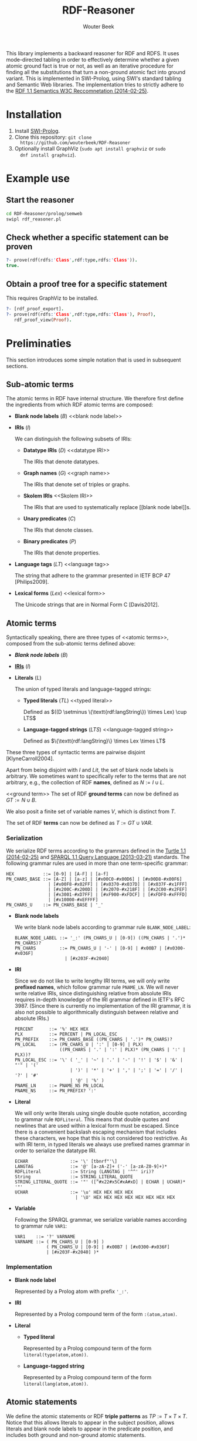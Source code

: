 #+TITLE: RDF-Reasoner
#+AUTHOR: Wouter Beek

This library implements a backward reasoner for RDF and RDFS.  It uses
mode-directed tabling in order to effectively determine whether a
given atomic ground fact is true or not, as well as an iterative
procedure for finding all the substitutions that turn a non-ground
atomic fact into ground variant.  This is implemented in SWI-Prolog,
using SWI's standard tabling and Semantic Web libraries.  The
implementation tries to strictly adhere to the [[https://www.w3.org/TR/rdf11-mt/][RDF 1.1 Semantics W3C
Reccomnetation (2014-02-25)]].

* Installation

  1. Install [[http://www.swi-prolog.org][SWI-Prolog]].
  2. Clone this repository: ~git clone
     https://github.com/wouterbeek/RDF-Reasoner~
  3. Optionally install GraphViz (~sudo apt install graphviz~ or ~sudo
     dnf install graphviz~).

* Example use

** Start the reasoner

#+BEGIN_SRC sh
cd RDF-Reasoner/prolog/semweb
swipl rdf_reasoner.pl
#+END_SRC

** Check whether a specific statement can be proven

#+BEGIN_SRC prolog
?- prove(rdf(rdfs:'Class',rdf:type,rdfs:'Class')).
true.
#+END_SRC

** Obtain a proof tree for a specific statement

This requires GraphViz to be installed.

#+BEGIN_SRC prolog
?- [rdf_proof_export].
?- prove(rdf(rdfs:'Class',rdf:type,rdfs:'Class'), Proof),
   rdf_proof_view(Proof).
#+END_SRC

* Preliminaties

This section introduces some simple notation that is used in
subsequent sections.

** Sub-atomic terms

The atomic terms in RDF have internal structure.  We therefore first
define the ingredients from which RDF atomic terms are composed:

  - *Blank node labels* ($B$) <<blank node label>>

  - *IRIs* ($I$) <<IRI>>

    We can distinguish the following subsets of IRIs:

    - *Datatype IRIs* ($D$) <<datatype IRI>>

      The IRIs that denote datatypes.

    - *Graph names* ($G$) <<graph name>>
      
      The IRIs that denote set of triples or graphs.

    - *Skolem IRIs* <<Skolem IRI>>
      
      The IRIs that are used to systematically replace [[blank node
      label]]s.

    - *Unary predicates* ($C$)
      
      The IRIs that denote classes.

    - *Binary predicates* ($P$)

      The IRIs that denote properties.

  - *Language tags* ($LT$) <<language tag>>
    
    The string that adhere to the grammar presented in IETF BCP 47
    [Philips2009].

  - *Lexical forms* ($Lex$) <<lexical form>>

    The Unicode strings that are in Normal Form C [Davis2012].

** Atomic terms

Syntactically speaking, there are three types of <<atomic terms>>,
composed from the sub-atomic terms defined above:

  - *[[blank node label][Blank node labels]]* ($B$)

  - *[[IRI][IRIs]]* ($I$)

  - *Literals* ($L$) <<literal>>

    The union of typed literals and language-tagged strings:

    - *Typed literals* ($TL$) <<typed literal>>

      Defined as $((D \setminus \{\textt{rdf:langString\}) \times
      Lex) \cup LTS$

    - *Language-tagged strings* ($LTS$) <<language-tagged string>>
      
      Defined as $\{\textt{rdf:langString}\} \times Lex \times LT$

These three types of syntactic terms are pairwise disjoint
[KlyneCarroll2004].

<<name>>
Apart from being disjoint with $I$ and $Lit$, the set of blank node
labels is arbitrary.  We sometimes want to specifically refer to the
terms that are not arbitrary, e.g., the collection of RDF *names*,
defined as $N := I \cup L$.

<<ground term>>
The set of RDF *ground terms* can now be defined as $GT := N \cup B$.

<<variable>>
We also posit a finite set of variable names $V$, which is distinct
from $T$.

<<term>>
The set of RDF *terms* can now be defined as $T := GT \cup VAR$.

*** Serialization

We serialize RDF terms according to the grammars defined in the [[https://www.w3.org/TR/turtle/][Turtle
1.1 (2014-02-25)]] and [[https://www.w3.org/TR/sparql11-query/][SPARQL 1.1 Query Language (2013-03-21)]] standards.
The following grammar rules are used in more than one term-specific
grammar:

    #+BEGIN_SRC bnf
    HEX           ::= [0-9] | [A-F] | [a-f]
    PN_CHARS_BASE ::= [A-Z] | [a-z] | [#x00C0-#x00D6] | [#x00D8-#x00F6]
                    | [#x00F8-#x02FF] | [#x0370-#x037D] | [#x037F-#x1FFF]
                    | [#x200C-#x200D] | [#x2070-#x218F] | [#x2C00-#x2FEF]
                    | [#x3001-#xD7FF] | [#xF900-#xFDCF] | [#xFDF0-#xFFFD]
                    | [#x10000-#xEFFFF]
    PN_CHARS_U    ::= PN_CHARS_BASE | '_'
    #+END_SRC

  - *Blank node labels*

    We write blank node labels according to grammar rule
    ~BLANK_NODE_LABEL~:

    #+BEGIN_SRC bnf
    BLANK_NODE_LABEL ::= '_:' (PN_CHARS_U | [0-9]) ((PN_CHARS | '.')* PN_CHARS)?
    PN_CHARS         ::= PN_CHARS_U | '-' | [0-9] | #x00B7 | [#x0300-#x036F]
                       | [#x203F-#x2040]
    #+END_SRC

  - *IRI*

    Since we do not like to write lengthy IRI terms, we will only
    write *prefixed names*, which follow grammar rule ~PNAME_LN~.  We
    will never write relative IRIs, since distinguishing relative from
    absolute IRIs requires in-depth knowledge of the IRI grammar
    defined in IETF's RFC 3987.  (Since there is currently no
    implementation of the IRI grammar, it is also not possible to
    algorithmically distinguish between relative and absolute IRIs.)

    #+BEGIN_SRC ttl
    PERCENT      ::= '%' HEX HEX
    PLX          ::= PERCENT | PN_LOCAL_ESC
    PN_PREFIX    ::= PN_CHARS_BASE ((PN_CHARS | '.')* PN_CHARS)?
    PN_LOCAL     ::= (PN_CHARS_U | ':' | [0-9] | PLX)
                     ((PN_CHARS | '.' | ':' | PLX)* (PN_CHARS | ':' | PLX))?
    PN_LOCAL_ESC ::= '\' ( '_' | '~' | '.' | '-' | '!' | '$' | '&' | "'" | '('
                         | ')' | '*' | '+' | ',' | ';' | '=' | '/' | '?' | '#'
                         | '@' | '%' )
    PNAME_LN     ::= PNAME_NS PN_LOCAL
    PNAME_NS     ::= PN_PREFIX? ':'
    #+END_SRC

  - *Literal*

    We will only write literals using single double quote notation,
    according to grammar rule ~RDFLiteral~.  This means that double
    quotes and newlines that are used within a lexical form must be
    escaped.  Since there is a convenient backslash escaping mechanism
    that includes these characters, we hope that this is not
    considered too restrictive.  As with IRI term, in typed literals
    we always use prefixed names grammar in order to serialize the
    datatype IRI.

    #+BEGIN_SRC ttl
    ECHAR                ::= '\' [tbnrf"'\]
    LANGTAG              ::= '@' [a-zA-Z]+ ('-' [a-zA-Z0-9]+)*
    RDFLiteral           ::= String (LANGTAG | '^^' iri)?
    String               ::= STRING_LITERAL_QUOTE
    STRING_LITERAL_QUOTE ::= '"' ([^#x22#x5C#xA#xD] | ECHAR | UCHAR)* '"'
    UCHAR                ::= '\u' HEX HEX HEX HEX
                           | '\U' HEX HEX HEX HEX HEX HEX HEX HEX
    #+END_SRC

  - *Variable*

    Following the SPARQL grammar, we serialize variable names
    according to grammar rule ~VAR1~:

    #+BEGIN_SRC bnf
    VAR1    ::= '?' VARNAME
    VARNAME ::= ( PN_CHARS_U | [0-9] )
                ( PN_CHARS_U | [0-9] | #x00B7 | [#x0300-#x036F]
                | [#x203F-#x2040] )*
    #+END_SRC

*** Implementation

  - *Blank node label*

    Represented by a Prolog atom with prefix ~'_:'~.

  - *IRI*

    Represented by a Prolog compound term of the form ~:(atom,atom)~.

  - *Literal*

    - *Typed literal*

      Represented by a Prolog compound term of the form
      ~literal(type(atom,atom))~.

    - *Language-tagged string*

      Represented by a Prolog compound term of the form
      ~literal(lang(atom,atom))~.

** Atomic statements

We define the atomic statements or RDF *triple patterns* as $TP := T
\times T \times T$.  Notice that this allows literals to appear in the
subject position, allows literals and blank node labels to appear in
the predicate position, and includes both ground and non-ground atomic
statements.

*** Serialization

#+BEGIN_SRC ttl
predicate ::= 'a' | term
term      ::= BLANK_NODE_LABEL | PNAME_LN | RDFLiteral | VAR1
triple    ::= term predicate term .
#+END_SRC

*** Implementation

#+BEGIN_SRC prolog
rdf(S,P,O)
#+END_SRC

* Example graph

All entailments examples given in subsequent sections will be derived
from the following example graph:

#+BEGIN_SRC ttl
prefix ex: <https://example.org/>
ex:s ex:p "Hello, world!"@en-us .
#+END_SRC

* RDF Reasoning

** Axioms

RDF contains the following axioms:

#+BEGIN_SRC ttl
rdf:type a rdf:Property .
rdf:subject a rdf:Property .
rdf:predicate a rdf:Property .
rdf:object a rdf:Property .
rdf:first a rdf:Property .
rdf:rest a rdf:Property .
rdf:value a rdf:Property .
rdf:nil a rdf:List .
rdf:_1 a rdf:Property .
rdf:_2 a rdf:Property .
…
#+END_SRC

*** Axioms for container membership properties

Since there are indefinitely many RDF container membership properties
(denotes by IRIs ~rdf:_N~ where ~N~ is a positive integer), RDF has
indefinitely many axioms.

However, any concrete database only contains a finite number of
container membership properties, so a reasoner only needs to assert a
limited set of container membership property axioms upon
initialization.

**** Implementation

The initialization of RDF container membership properties is
implemented by asserting clauses for the dynamic Prolog predicate
~axiom/2~.

Firstly, ~rdf_container_membership_property/1~ enumerates the RDF
container membership properties currently present in the RDF database.

Secondly, ~add_axiom/2~ is a simple wrapper that only calls
~assertz/1~ in case the axiom does not already exist.

#+BEGIN_SRC prolog
forall(
  rdf_container_membership_property(P),
  add_axiom(rdf, rdf(P,rdf:type,rdf:'Property'))
).
#+END_SRC

** Rules

RDF entailment occurs under a set $D$ of datatype IRIs, which must
include ~rdf:langString~ and ~xsd:string~.  The set of recognized
datatype IRIs can be extended with the dynamic Prolog predicate
~recognized_datatype_iri/1~.

Once $D$ has be determined, the following RDF rule is in effect:

| *Rule name* | *Premises*    | *Conclusion*        |
|-------------+---------------+---------------------|
| <<rdfD1>>   | ~?s ?p ?o .~  | ~?o a ?d .~         |
|             | $?o \in L$    |                     |
|             | $d(?o) \in D$ |                     |
|-------------+---------------+---------------------|
| <<rdfD2>>   | ~?s ?p ?o .~  | ~?p a rdf:Property~ |
|-------------+---------------+---------------------|

For example, rule [[rdfD1]] allows the following entailment to be derived
from the example graph:

#+BEGIN_SRC ttl
"Hello, world!"@en-gb a rdf:langString .
#+END_SRC

* RDFS

** Axioms

RDFS contains the following axioms:

#+BEGIN_SRC ttl
rdf:type rdfs:domain rdfs:Resource .
rdfs:domain rdfs:domain rdf:Property .
rdfs:range rdfs:domain rdf:Property .
rdfs:subPropertyOf rdfs:domain rdf:Property .
rdfs:subClassOf rdfs:domain rdfs:Class .
rdf:subject rdfs:domain rdf:Statement .
rdf:predicate rdfs:domain rdf:Statement .
rdf:object rdfs:domain rdf:Statement .
rdfs:member rdfs:domain rdfs:Resource . 
rdf:first rdfs:domain rdf:List .
rdf:rest rdfs:domain rdf:List .
rdfs:seeAlso rdfs:domain rdfs:Resource .
rdfs:isDefinedBy rdfs:domain rdfs:Resource .
rdfs:comment rdfs:domain rdfs:Resource .
rdfs:label rdfs:domain rdfs:Resource .
rdf:value rdfs:domain rdfs:Resource .

rdf:type rdfs:range rdfs:Class .
rdfs:domain rdfs:range rdfs:Class .
rdfs:range rdfs:range rdfs:Class .
rdfs:subPropertyOf rdfs:range rdf:Property .
rdfs:subClassOf rdfs:range rdfs:Class .
rdf:subject rdfs:range rdfs:Resource .
rdf:predicate rdfs:range rdfs:Resource .
rdf:object rdfs:range rdfs:Resource .
rdfs:member rdfs:range rdfs:Resource .
rdf:first rdfs:range rdfs:Resource .
rdf:rest rdfs:range rdf:List .
rdfs:seeAlso rdfs:range rdfs:Resource .
rdfs:isDefinedBy rdfs:range rdfs:Resource .
rdfs:comment rdfs:range rdfs:Literal .
rdfs:label rdfs:range rdfs:Literal .
rdf:value rdfs:range rdfs:Resource .

rdf:Alt rdfs:subClassOf rdfs:Container .
rdf:Bag rdfs:subClassOf rdfs:Container .
rdf:Seq rdfs:subClassOf rdfs:Container .
rdfs:ContainerMembershipProperty rdfs:subClassOf rdf:Property .

rdfs:isDefinedBy rdfs:subPropertyOf rdfs:seeAlso .

rdfs:Datatype rdfs:subClassOf rdfs:Class .

rdf:_1 a rdfs:ContainerMembershipProperty .
rdf:_1 rdfs:domain rdfs:Resource .
rdf:_1 rdfs:range rdfs:Resource . 
…
#+END_SRC

Again, the exact set of axioms depends on which container membership
properties are present in the database.

** Rules

| *Rule name* | *Premises*                                | *Conclusion*                          |
|-------------+-------------------------------------------+---------------------------------------|
| <<rdfs1>>   | $?d \in D$                                | ~?d a rdfs:Datatype .~                |
|-------------+-------------------------------------------+---------------------------------------|
| <<rdfs2>>   | ~?p rdfs:domain ?c .~                     | ~?s a ?c .~                           |
|             | ~s ?p ?o .~                               |                                       |
|-------------+-------------------------------------------+---------------------------------------|
| <<rdfs3>>   | ~?p rdfs:range ?c .~                      | ~?o a ?c .~                           |
|             | ~?s ?p ?o .~                              |                                       |
|-------------+-------------------------------------------+---------------------------------------|
| <<rdfs4a>>  | ~?s ?p ?o .~                              | ~?s a rdfs:Resource .~                |
|-------------+-------------------------------------------+---------------------------------------|
| <<rdfs4b>>  | ~?s ?p ?o .~                              | ~?o a rdfs:Resource .~                |
|-------------+-------------------------------------------+---------------------------------------|
| <<rdfs5>>   | ~?p rdfs:subPropertyOf ?q .~              | ~?p rdfs:subPropertyOf ?r .~          |
|             | ~?q rdfs:subPropertyOf ?r .~              |                                       |
|-------------+-------------------------------------------+---------------------------------------|
| <<rdfs6>>   | ~?p a rdf:Property .~                     | ~?p rdfs:subPropertyOf ?p .~          |
|-------------+-------------------------------------------+---------------------------------------|
| <<rdfs7>>   | ~?p rdfs:subPropertyOf ?q .~              | ~?s ?q ?o .~                          |
|             | ~?s ?p ?o .~                              |                                       |
|-------------+-------------------------------------------+---------------------------------------|
| <<rdfs8>>   | ~?c a rdfs:Class .~                       | ~?c rdfs:subClassOf rdfs:Resource .~  |
|-------------+-------------------------------------------+---------------------------------------|
| <<rdfs9>>   | ~?c rdfs:subClassOf ?d .~                 | ~?i a ?d .~                           |
|             | ~?i a ?c .~                               |                                       |
|-------------+-------------------------------------------+---------------------------------------|
| <<rdfs10>>  | ~?c a rdfs:Class .~                       | ~?c rdfs:subClassOf ?c .~             |
|-------------+-------------------------------------------+---------------------------------------|
| <<rdfs11>>  | ~?c rdfs:subClassOf ?d .~                 | ~?c rdfs:subClassOf ?e .~             |
|             | ~?d rdfs:subClassOf ?e .~                 |                                       |
|-------------+-------------------------------------------+---------------------------------------|
| <<rdfs12>>  | ~?p a rdfs:ContainerMembershipProperty .~ | ~?p rdfs:subPropertyOf rdfs:member .~ |
|-------------+-------------------------------------------+---------------------------------------|
| <<rdfs13>>  | ~?d a rdfs:Datatype .~                    | ~?d rdfs:subClassOf rdfs:Literal .~   |
|-------------+-------------------------------------------+---------------------------------------|

